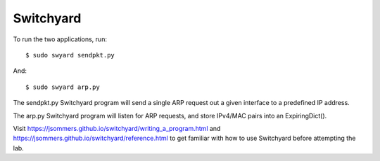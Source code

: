 Switchyard
==========

To run the two applications, run:

::

    $ sudo swyard sendpkt.py
    
And:

::

    $ sudo swyard arp.py
    
The sendpkt.py Switchyard program will send a single ARP request out a given interface to a predefined IP address. 

The arp.py Switchyard program will listen for ARP requests, and store IPv4/MAC pairs into an ExpiringDict().

Visit https://jsommers.github.io/switchyard/writing_a_program.html and https://jsommers.github.io/switchyard/reference.html to get familiar with how to use Switchyard before attempting the lab.
